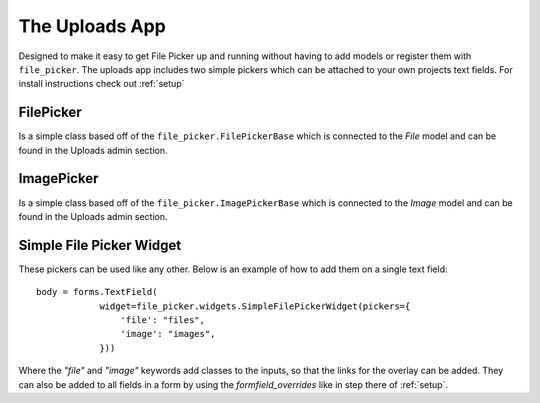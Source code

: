 The Uploads App
=======================

Designed to make it easy to get File Picker up and running without having to add
models or register them with ``file_picker``.  The uploads app includes two 
simple pickers which can be attached to your own projects text fields.  For install
instructions check out :ref:`setup`

FilePicker
----------

.. class:: file_picker.uploads.file_pickers.FilePicker

Is a simple class based off of the ``file_picker.FilePickerBase`` 
which is connected to the *File* model and can be found in the Uploads admin
section.

ImagePicker
-----------

.. class:: file_picker.uploads.file_pickers.ImagePicker

Is a simple class based off of the ``file_picker.ImagePickerBase`` 
which is connected to the *Image* model and can be found in the Uploads admin
section.

Simple File Picker Widget
-------------------------

These pickers can be used like any other.  Below is an example of how to add them
on a single text field::

    body = forms.TextField(
                widget=file_picker.widgets.SimpleFilePickerWidget(pickers={
                    'file': "files",
                    'image': "images",
                }))

Where the `"file"` and `"image"` keywords add classes to the inputs, so that the links
for the overlay can be added.  They can also be added to all fields in a form by
using the *formfield_overrides* like in step there of :ref:`setup`.
